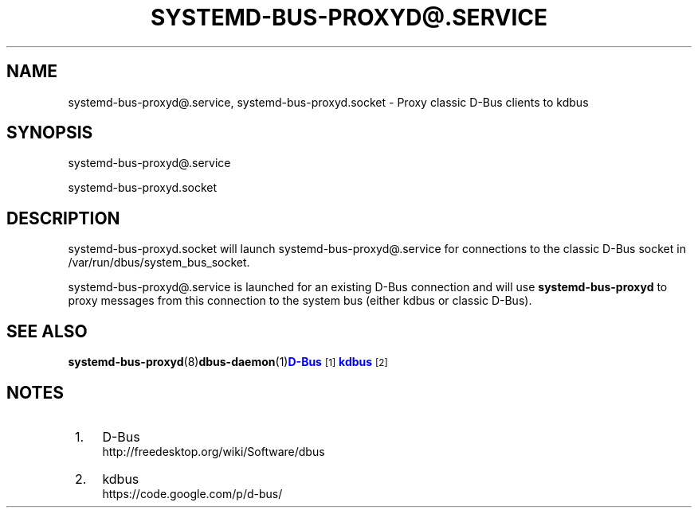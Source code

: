 '\" t
.TH "SYSTEMD\-BUS\-PROXYD@\&.SERVICE" "8" "" "systemd 213" "systemd-bus-proxyd@.service"
.\" -----------------------------------------------------------------
.\" * Define some portability stuff
.\" -----------------------------------------------------------------
.\" ~~~~~~~~~~~~~~~~~~~~~~~~~~~~~~~~~~~~~~~~~~~~~~~~~~~~~~~~~~~~~~~~~
.\" http://bugs.debian.org/507673
.\" http://lists.gnu.org/archive/html/groff/2009-02/msg00013.html
.\" ~~~~~~~~~~~~~~~~~~~~~~~~~~~~~~~~~~~~~~~~~~~~~~~~~~~~~~~~~~~~~~~~~
.ie \n(.g .ds Aq \(aq
.el       .ds Aq '
.\" -----------------------------------------------------------------
.\" * set default formatting
.\" -----------------------------------------------------------------
.\" disable hyphenation
.nh
.\" disable justification (adjust text to left margin only)
.ad l
.\" -----------------------------------------------------------------
.\" * MAIN CONTENT STARTS HERE *
.\" -----------------------------------------------------------------
.SH "NAME"
systemd-bus-proxyd@.service, systemd-bus-proxyd.socket \- Proxy classic D\-Bus clients to kdbus
.SH "SYNOPSIS"
.PP
systemd\-bus\-proxyd@\&.service
.PP
systemd\-bus\-proxyd\&.socket
.SH "DESCRIPTION"
.PP
systemd\-bus\-proxyd\&.socket
will launch
systemd\-bus\-proxyd@\&.service
for connections to the classic D\-Bus socket in
/var/run/dbus/system_bus_socket\&.
.PP
systemd\-bus\-proxyd@\&.service
is launched for an existing D\-Bus connection and will use
\fBsystemd\-bus\-proxyd\fR
to proxy messages from this connection to the system bus (either kdbus or classic D\-Bus)\&.
.SH "SEE ALSO"
.PP
\fBsystemd-bus-proxyd\fR(8)\fBdbus-daemon\fR(1)\m[blue]\fBD\-Bus\fR\m[]\&\s-2\u[1]\d\s+2\m[blue]\fBkdbus\fR\m[]\&\s-2\u[2]\d\s+2
.SH "NOTES"
.IP " 1." 4
D-Bus
.RS 4
\%http://freedesktop.org/wiki/Software/dbus
.RE
.IP " 2." 4
kdbus
.RS 4
\%https://code.google.com/p/d-bus/
.RE
